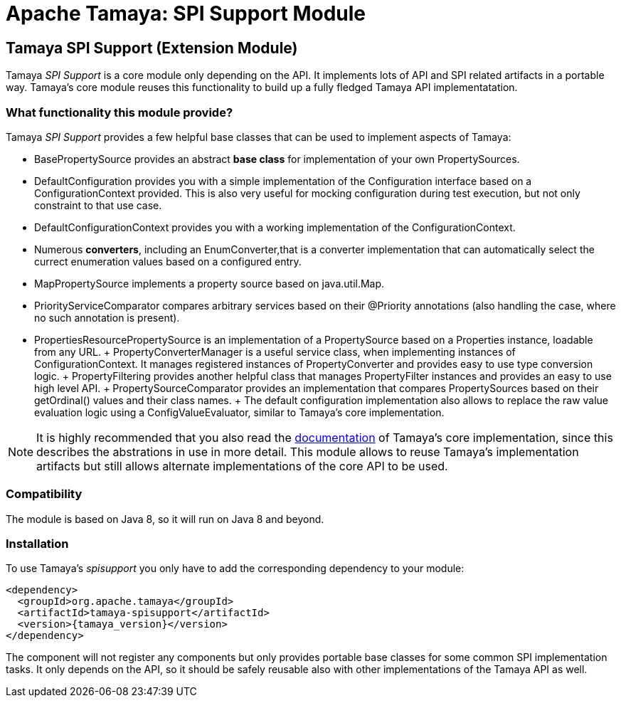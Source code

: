 :jbake-type: page
:jbake-status: published

= Apache Tamaya: SPI Support Module

toc::[]


[[SPISupport]]
== Tamaya SPI Support (Extension Module)

Tamaya _SPI Support_ is a core module only depending on the API. It implements lots of API and SPI related
artifacts in a portable way. Tamaya's core module reuses this functionality to build up a fully fledged
Tamaya API implementatation.

=== What functionality this module provide?

Tamaya _SPI Support_ provides a few helpful base classes that can be used to implement aspects of Tamaya:

* +BasePropertySource+ provides an abstract *base class* for implementation of your own PropertySources.
* +DefaultConfiguration+ provides you with a simple implementation of the +Configuration+ interface based on a
  +ConfigurationContext+ provided. This is also very useful for mocking configuration during test execution, but
  not only constraint to that use case.
* +DefaultConfigurationContext+ provides you with a working implementation of the +ConfigurationContext+.
* Numerous *converters*, including an +EnumConverter+,that is a converter implementation that can automatically select the currect enumeration values based
  on a configured entry.
* +MapPropertySource+ implements a property source based on +java.util.Map+.
* +PriorityServiceComparator+ compares arbitrary services based on their +@Priority+ annotations (also handling the
  case, where no such annotation is present).
* +PropertiesResourcePropertySource+ is an implementation of a +PropertySource+ based on a +Properties+ instance,
  loadable from any +URL+.
+ +PropertyConverterManager+ is a useful service class, when implementing instances of +ConfigurationContext+.
  It manages registered instances of +PropertyConverter+ and provides easy to use type conversion logic.
+ +PropertyFiltering+ provides another helpful class that manages +PropertyFilter+ instances and provides an
  easy to use high level API.
+ +PropertySourceComparator+ provides an implementation that compares +PropertySources+ based on their +getOrdinal()+
  values and their class names.
+ The default configuration implementation also allows to replace the raw value evaluation
  logic using a +ConfigValueEvaluator+, similar to Tamaya's core implementation.

NOTE: It is highly recommended that you also read the link:../core.html[documentation] of Tamaya's
      core implementation, since this describes the abstrations in use in more
      detail. This module allows to reuse Tamaya's implementation artifacts but
      still allows alternate implementations of the core API to be used.

=== Compatibility

The module is based on Java 8, so it will run on Java 8 and beyond.


=== Installation

To use Tamaya's _spisupport_ you only have to add the corresponding dependency to your module:

[source, xml]
-----------------------------------------------
<dependency>
  <groupId>org.apache.tamaya</groupId>
  <artifactId>tamaya-spisupport</artifactId>
  <version>{tamaya_version}</version>
</dependency>
-----------------------------------------------

The component will not register any components but only provides portable base classes for some common SPI
implementation tasks. It only depends on the API, so it should be safely reusable also with other implementations
of the Tamaya API as well.
